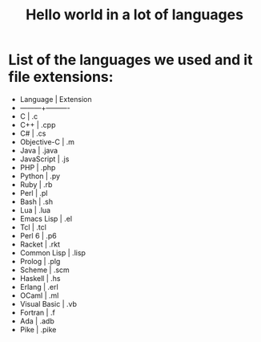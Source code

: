 #+TITLE: Hello world in a lot of languages

* List of the languages we used and it file extensions:
+ Language | Extension
+ ---------+----------
+ C | .c
+ C++ | .cpp
+ C# | .cs
+ Objective-C | .m
+ Java | .java
+ JavaScript | .js
+ PHP | .php
+ Python | .py
+ Ruby | .rb
+ Perl | .pl
+ Bash | .sh
+ Lua | .lua
+ Emacs Lisp | .el
+ Tcl | .tcl
+ Perl 6 | .p6
+ Racket | .rkt
+ Common Lisp | .lisp
+ Prolog | .plg
+ Scheme | .scm
+ Haskell | .hs
+ Erlang | .erl
+ OCaml | .ml
+ Visual Basic | .vb
+ Fortran | .f
+ Ada | .adb
+ Pike | .pike